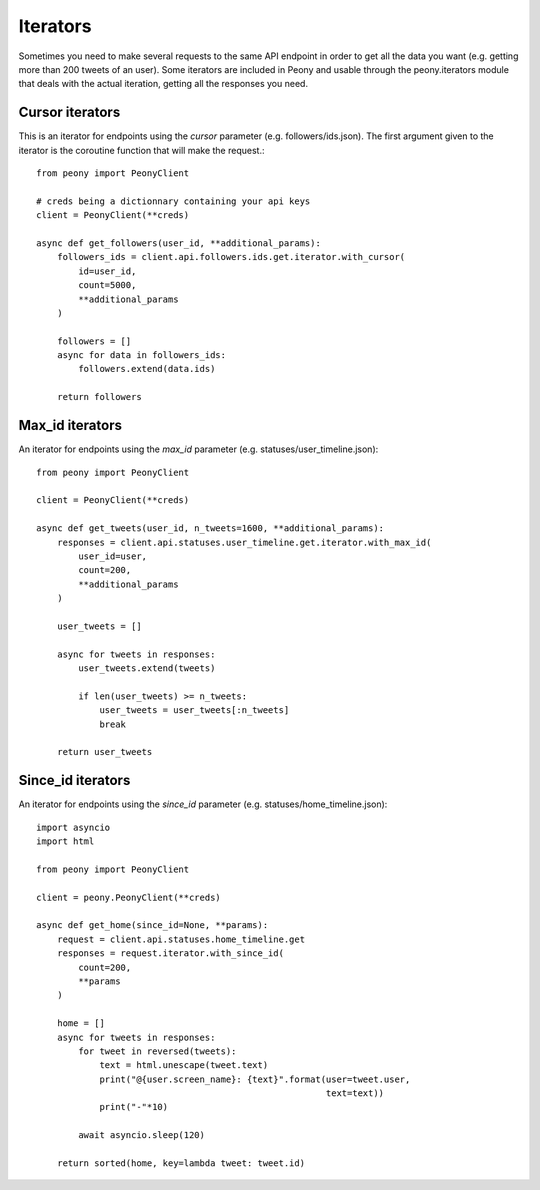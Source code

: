 ===========
 Iterators
===========
.. highlighting: python

Sometimes you need to make several requests to the same API endpoint in order
to get all the data you want (e.g. getting more than 200 tweets of an user).
Some iterators are included in Peony and usable through the peony.iterators
module that deals with the actual iteration, getting all the responses you
need.

Cursor iterators
----------------

This is an iterator for endpoints using the `cursor` parameter
(e.g. followers/ids.json). The first argument given to the iterator is the
coroutine function that will make the request.::

    from peony import PeonyClient

    # creds being a dictionnary containing your api keys
    client = PeonyClient(**creds)

    async def get_followers(user_id, **additional_params):
        followers_ids = client.api.followers.ids.get.iterator.with_cursor(
            id=user_id,
            count=5000,
            **additional_params
        )

        followers = []
        async for data in followers_ids:
            followers.extend(data.ids)

        return followers

Max_id iterators
----------------

An iterator for endpoints using the `max_id` parameter
(e.g. statuses/user_timeline.json)::

    from peony import PeonyClient

    client = PeonyClient(**creds)

    async def get_tweets(user_id, n_tweets=1600, **additional_params):
        responses = client.api.statuses.user_timeline.get.iterator.with_max_id(
            user_id=user,
            count=200,
            **additional_params
        )

        user_tweets = []

        async for tweets in responses:
            user_tweets.extend(tweets)

            if len(user_tweets) >= n_tweets:
                user_tweets = user_tweets[:n_tweets]
                break

        return user_tweets

Since_id iterators
------------------

An iterator for endpoints using the `since_id` parameter
(e.g. statuses/home_timeline.json)::

    import asyncio
    import html

    from peony import PeonyClient

    client = peony.PeonyClient(**creds)

    async def get_home(since_id=None, **params):
        request = client.api.statuses.home_timeline.get
        responses = request.iterator.with_since_id(
            count=200,
            **params
        )

        home = []
        async for tweets in responses:
            for tweet in reversed(tweets):
                text = html.unescape(tweet.text)
                print("@{user.screen_name}: {text}".format(user=tweet.user,
                                                           text=text))
                print("-"*10)

            await asyncio.sleep(120)

        return sorted(home, key=lambda tweet: tweet.id)

